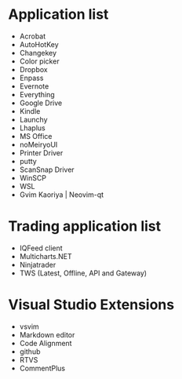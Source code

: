 #+STARTUP: showall indent

* Application list

- Acrobat
- AutoHotKey
- Changekey
- Color picker
- Dropbox
- Enpass
- Evernote
- Everything
- Google Drive
- Kindle
- Launchy
- Lhaplus
- MS Office
- noMeiryoUI
- Printer Driver
- putty
- ScanSnap Driver
- WinSCP
- WSL
- Gvim Kaoriya | Neovim-qt

* Trading application list

- IQFeed client
- Multicharts.NET
- Ninjatrader
- TWS (Latest, Offline, API and Gateway)
  

* Visual Studio Extensions

- vsvim
- Markdown editor
- Code Alignment
- github
- RTVS
- CommentPlus
